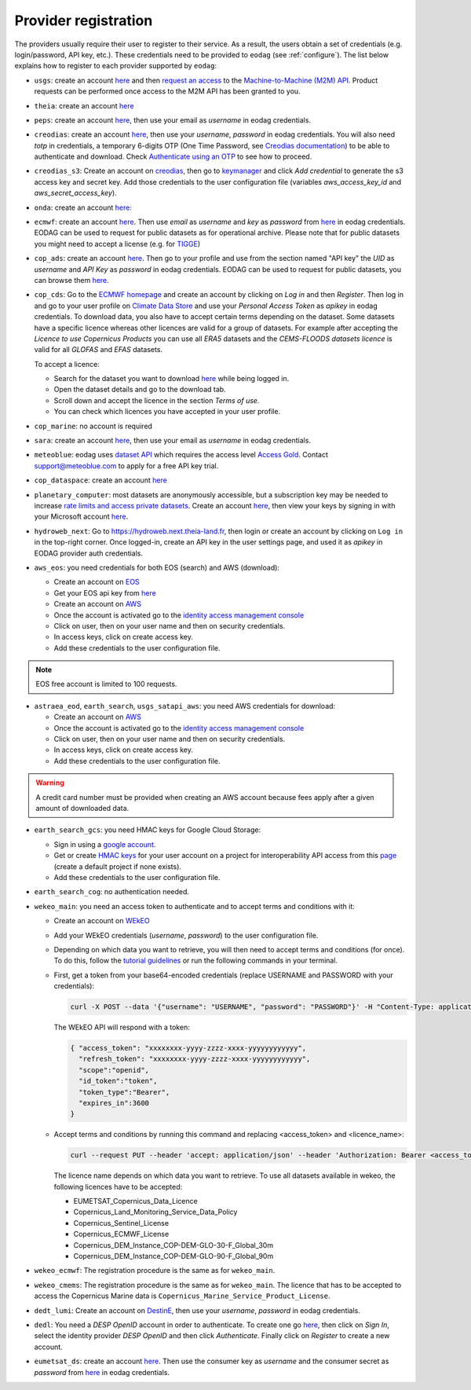 .. _register:

Provider registration
=====================

The providers usually require their user to register to their service. As a result,
the users obtain a set of credentials (e.g. login/password, API key, etc.). These credentials
need to be provided to ``eodag`` (see :ref:`configure`). The list below explains how to register
to each provider supported by ``eodag``:

* ``usgs``: create an account  `here <https://ers.cr.usgs.gov/register/>`__ and then `request an access <https://ers.cr.usgs.gov/profile/access>`_ to the `Machine-to-Machine (M2M) API <https://m2m.cr.usgs.gov/>`_.
  Product requests can be performed once access to the M2M API has been granted to you.

* ``theia``: create an account `here <https://sso.theia-land.fr/theia/register/register.xhtml>`__

* ``peps``: create an account `here <https://peps.cnes.fr/rocket/#/register>`__, then use your email as `username` in eodag credentials.

* ``creodias``: create an account `here <https://portal.creodias.eu/register.php>`__, then use your `username`, `password` in eodag credentials. You will also
  need `totp` in credentials, a temporary 6-digits OTP (One Time Password, see
  `Creodias documentation <https://creodias.docs.cloudferro.com/en/latest/gettingstarted/Two-Factor-Authentication-for-Creodias-Site.html>`__)
  to be able to authenticate and download. Check
  `Authenticate using an OTP <https://eodag.readthedocs.io/en/latest/getting_started_guide/configure.html#authenticate-using-an-otp-one-time-password-two-factor-authentication>`__
  to see how to proceed.

* ``creodias_s3``: Create an account on `creodias <https://creodias.eu/>`__, then go to `keymanager <https://eodata-keymanager.creodias.eu/>`__ and
  click `Add credential` to generate the s3 access key and secret key. Add those credentials to the user configuration file (variables `aws_access_key_id` and `aws_secret_access_key`).

* ``onda``: create an account `here: <https://www.onda-dias.eu/cms/>`__

* ``ecmwf``: create an account `here <https://apps.ecmwf.int/registration/>`__.
  Then use *email* as *username* and *key* as *password* from `here <https://api.ecmwf.int/v1/key/>`__ in eodag credentials.
  EODAG can be used to request for public datasets as for operational archive. Please note that for public datasets you
  might need to accept a license (e.g. for `TIGGE <https://apps.ecmwf.int/datasets/data/tigge/licence/>`__)

* ``cop_ads``: create an account `here <https://ads.atmosphere.copernicus.eu/user/register>`__.
  Then go to your profile and use from the section named "API key" the *UID* as *username* and *API Key* as *password* in eodag credentials.
  EODAG can be used to request for public datasets, you can browse them `here <https://ads.atmosphere.copernicus.eu/cdsapp#!/search?type=dataset>`__.

* ``cop_cds``: Go to the `ECMWF homepage <https://www.ecmwf.int/>`__ and create an account by clicking on *Log in* and then *Register*.
  Then log in and go to your user profile on `Climate Data Store <https://cds-beta.climate.copernicus.eu/>`__ and use your *Personal Access Token* as *apikey* in eodag credentials.
  To download data, you also have to accept certain terms depending on the dataset. Some datasets have a specific licence whereas other licences are valid for a group of datasets.
  For example after accepting the `Licence to use Copernicus Products` you can use all `ERA5` datasets and the `CEMS-FLOODS datasets licence` is valid for all `GLOFAS` and `EFAS` datasets.

  To accept a licence:

  * Search for the dataset you want to download `here <https://cds-beta.climate.copernicus.eu/datasets>`__ while being logged in.
  * Open the dataset details and go to the download tab.
  * Scroll down and accept the licence in the section `Terms of use`.
  * You can check which licences you have accepted in your user profile.


* ``cop_marine``: no account is required

* ``sara``: create an account `here <https://copernicus.nci.org.au/sara.client/#/register>`__, then use your email as `username` in eodag credentials.

* ``meteoblue``: eodag uses `dataset API <https://content.meteoblue.com/en/business-solutions/weather-apis/dataset-api>`_
  which requires the access level `Access Gold <https://content.meteoblue.com/en/business-solutions/weather-apis/pricing>`_.
  Contact `support@meteoblue.com <mailto:support@meteoblue.com>`_ to apply for a free API key trial.

* ``cop_dataspace``: create an account `here <https://identity.dataspace.copernicus.eu/auth/realms/CDSE/protocol/openid-connect/auth?client_id=cdse-public&redirect_uri=https%3A%2F%2Fdataspace.copernicus.eu%2Fbrowser%2F&response_type=code&scope=openid>`__

* ``planetary_computer``: most datasets are anonymously accessible, but a subscription key may be needed to increase `rate limits and access private datasets <https://planetarycomputer.microsoft.com/docs/concepts/sas/#rate-limits-and-access-restrictions>`_.
  Create an account `here <https://planetarycomputer.microsoft.com/account/request>`__, then view your keys by signing in with your Microsoft account `here <https://planetarycomputer.developer.azure-api.net/>`__.

* ``hydroweb_next``: Go to `https://hydroweb.next.theia-land.fr <https://hydroweb.next.theia-land.fr>`_, then login or
  create an account by clicking on ``Log in`` in the top-right corner. Once logged-in, create an API key in the user
  settings page, and used it as *apikey* in EODAG provider auth credentials.

* ``aws_eos``: you need credentials for both EOS (search) and AWS (download):

  * Create an account on `EOS <https://auth.eos.com>`__

  * Get your EOS api key from `here <https://api-connect.eos.com/user-dashboard/statistics>`__

  * Create an account on `AWS <https://aws.amazon.com/>`__

  * Once the account is activated go to the `identity access management console <https://console.aws.amazon.com/iam/home#/home>`__

  * Click on user, then on your user name and then on security credentials.

  * In access keys, click on create access key.

  * Add these credentials to the user configuration file.

.. note::

    EOS free account is limited to 100 requests.

* ``astraea_eod``, ``earth_search``, ``usgs_satapi_aws``: you need AWS credentials for download:

  * Create an account on `AWS <https://aws.amazon.com/>`__

  * Once the account is activated go to the `identity access management console <https://console.aws.amazon.com/iam/home#/home>`__

  * Click on user, then on your user name and then on security credentials.

  * In access keys, click on create access key.

  * Add these credentials to the user configuration file.

.. warning::

    A credit card number must be provided when creating an AWS account because fees apply
    after a given amount of downloaded data.

* ``earth_search_gcs``: you need HMAC keys for Google Cloud Storage:

  * Sign in using a `google account <https://accounts.google.com/signin/v2/identifier>`__.

  * Get or create `HMAC keys <https://cloud.google.com/storage/docs/authentication/hmackeys>`__ for your user account
    on a project for interoperability API access from this
    `page <https://console.cloud.google.com/storage/settings;tab=interoperability>`__ (create a default project if
    none exists).

  * Add these credentials to the user configuration file.

* ``earth_search_cog``: no authentication needed.

* ``wekeo_main``: you need an access token to authenticate and to accept terms and conditions with it:

  * Create an account on `WEkEO <https://www.wekeo.eu/register>`__

  * Add your WEkEO credentials (*username*, *password*) to the user configuration file.

  * Depending on which data you want to retrieve, you will then need to accept terms and conditions (for once). To do this, follow the
    `tutorial guidelines <https://eodag.readthedocs.io/en/latest/notebooks/tutos/tuto_wekeo.html#Registration>`__
    or run the following commands in your terminal.

  * First, get a token from your base64-encoded credentials (replace USERNAME and PASSWORD with your credentials):

    .. code-block:: bash

      curl -X POST --data '{"username": "USERNAME", "password": "PASSWORD"}' -H "Content-Type: application/json" "https://gateway.prod.wekeo2.eu/hda-broker/gettoken"

    The WEkEO API will respond with a token:

    .. code-block:: bash

      { "access_token": "xxxxxxxx-yyyy-zzzz-xxxx-yyyyyyyyyyyy",
        "refresh_token": "xxxxxxxx-yyyy-zzzz-xxxx-yyyyyyyyyyyy",
        "scope":"openid",
        "id_token":"token",
        "token_type":"Bearer",
        "expires_in":3600
      }

  * Accept terms and conditions by running this command and replacing <access_token> and <licence_name>:

    .. code-block:: bash

      curl --request PUT --header 'accept: application/json' --header 'Authorization: Bearer <access_token>' https://gateway.prod.wekeo2.eu/hda-broker/api/v1/termsaccepted/<licence_name>

    The licence name depends on which data you want to retrieve. To use all datasets available in wekeo, the following licences have to be accepted:

    * EUMETSAT_Copernicus_Data_Licence
    * Copernicus_Land_Monitoring_Service_Data_Policy
    * Copernicus_Sentinel_License
    * Copernicus_ECMWF_License
    * Copernicus_DEM_Instance_COP-DEM-GLO-30-F_Global_30m
    * Copernicus_DEM_Instance_COP-DEM-GLO-90-F_Global_90m

* ``wekeo_ecmwf``: The registration procedure is the same as for ``wekeo_main``.

* ``wekeo_cmems``: The registration procedure is the same as for ``wekeo_main``. The licence that has to be accepted to access the Copernicus Marine data is ``Copernicus_Marine_Service_Product_License``.

* ``dedt_lumi``: Create an account on `DestinE <https://platform.destine.eu/>`__, then use your `username`, `password` in eodag credentials.

* ``dedl``: You need a `DESP OpenID` account in order to authenticate. To create one go
  `here <https://hda.data.destination-earth.eu/ui>`__, then click on `Sign In`, select the identity provider
  `DESP OpenID` and then click `Authenticate`. Finally click on `Register` to create a new account.

* ``eumetsat_ds``: create an account `here <https://eoportal.eumetsat.int/userMgmt/register.faces>`__.
  Then use the consumer key as `username` and the consumer secret as `password` from `here <https://api.eumetsat.int/api-key/>`__ in eodag credentials.
